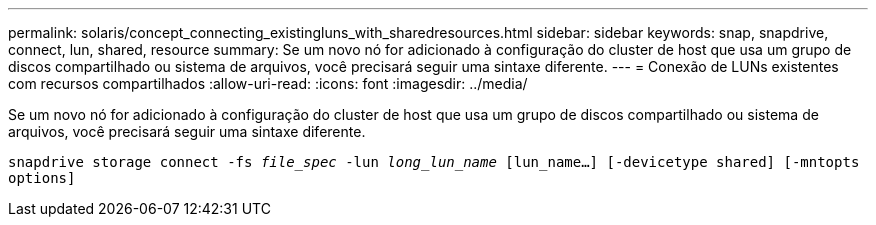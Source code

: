 ---
permalink: solaris/concept_connecting_existingluns_with_sharedresources.html 
sidebar: sidebar 
keywords: snap, snapdrive, connect, lun, shared, resource 
summary: Se um novo nó for adicionado à configuração do cluster de host que usa um grupo de discos compartilhado ou sistema de arquivos, você precisará seguir uma sintaxe diferente. 
---
= Conexão de LUNs existentes com recursos compartilhados
:allow-uri-read: 
:icons: font
:imagesdir: ../media/


[role="lead"]
Se um novo nó for adicionado à configuração do cluster de host que usa um grupo de discos compartilhado ou sistema de arquivos, você precisará seguir uma sintaxe diferente.

`snapdrive storage connect -fs _file_spec_ -lun _long_lun_name_ [lun_name...] [-devicetype shared] [-mntopts options]`

